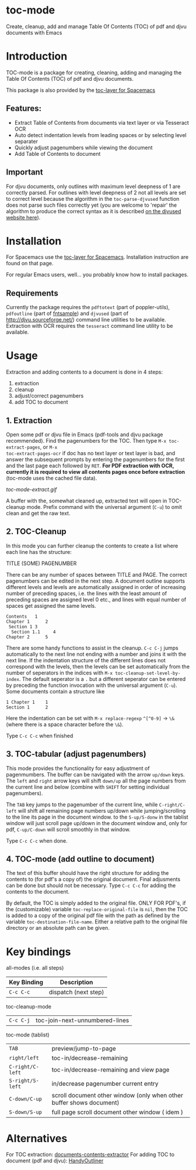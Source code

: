* toc-mode
Create, cleanup, add and manage Table Of Contents (TOC) of pdf and djvu documents with Emacs

* Introduction
TOC-mode is a package for creating, cleaning, adding and managing the
Table Of Contents (TOC) of pdf and djvu documents.

This package is also provided by the [[https://github.com/dalanicolai/toc-layer][toc-layer for Spacemacs]]


** Features:
  - Extract Table of Contents from documents via text layer or via Tesseract OCR
  - Auto detect indentation levels from leading spaces or by selecting level separater
  - Quickly adjust pagenumbers while viewing the document
  - Add Table of Contents to document
    
** Important
For djvu documents, only outlines with maximum level deepness of 1 are correctly
parsed. For outlines with level deepness of 2 not all levels are set to correct
level because the algorithm in the =toc-parse-djvused= function does not parse
such files correctly yet (you are welcome to 'repair' the algorithm to produce
the correct syntax as it is described [[http://djvu.sourceforge.net/doc/man/djvused.html#lbAW][on the djvused website here]]).

* Installation

For Spacemacs use the [[https://github.com/dalanicolai/toc-layer][toc-layer for Spacemacs]]. Installation instruction are found on that page.

For regular Emacs users, well... you probably know how to install packages.

** Requirements
Currently the package requires the ~pdftotext~ (part of poppler-utils), ~pdfoutline~
(part of [[https://launchpad.net/ubuntu/bionic/+package/fntsample][fntsample]]) and ~djvused~ (part of [[http://djvu.sourceforge.net/][http://djvu.sourceforge.net/]]) command
line utilities to be available. Extraction with OCR requires the ~tesseract~ command
line utility to be available.




* Usage
Extraction and adding contents to a document is done in 4 steps:
1. extraction
2. cleanup
3. adjust/correct pagenumbers
4. add TOC to document

** 1. Extraction
Open some pdf or djvu file in Emacs (pdf-tools and djvu package recommended).
Find the pagenumbers for the TOC. Then type =M-x toc-extract-pages=, or =M-x
toc-extract-pages-ocr= if doc has no text layer or text layer is bad, and answer
the subsequent prompts by entering the pagenumbers for the first and the last
page each followed by =RET=. *For PDF extraction with OCR, currently it is required*
*to view all contents pages once before extraction* (toc-mode uses the cached file
data).

[[toc-mode-extract.gif]]

A buffer with the, somewhat cleaned up, extracted text will open in TOC-cleanup
mode. Prefix command with the universal argument (=C-u=) to omit clean and get the
raw text.

** 2. TOC-Cleanup
In this mode you can further cleanup the contents to create a list where
each line has the structure:

TITLE      (SOME) PAGENUMBER

There can be any number of spaces between TITLE and PAGE. The correct
pagenumbers can be edited in the next step. A document outline supports
different levels and levels are automatically assigned in order of increasing
number of preceding spaces, i.e. the lines with the least amount of preceding
spaces are assigned level 0 etc., and lines with equal number of spaces get
assigned the same levels.
#+BEGIN_SRC 
Contents   1
Chapter 1      2 
 Section 1 3
  Section 1.1     4
Chapter 2      5
#+END_SRC
There are some handy functions to assist in the cleanup. =C-c C-j= jumps
automatically to the next line not ending with a number and joins it with the
next line. If the indentation structure of the different lines does not
correspond with the levels, then the levels can be set automatically from the
number of seperators in the indices with =M-x toc-cleanup-set-level-by-index=. The
default seperator is a ~.~ but a different seperator can be entered by preceding
the function invocation with the universal argument (=C-u=). Some documents
contain a structure like
#+BEGIN_SRC 
1 Chapter 1    1
Section 1      2  
#+END_SRC
Here the indentation can be set with =M-x replace-regexp= ~^[^0-9]~ ->  ~\&~ (where
there is a space character before the ~\&~).

Type =C-c C-c= when finished

** 3. TOC-tabular (adjust pagenumbers)
This mode provides the functionality for easy adjustment of pagenmumbers. The
buffer can be navigated with the arrow =up/down= keys. The =left= and =right= arrow
keys will shift =down/up= all the page numbers from the current line and below
(combine with =SHIFT= for setting individual pagenumbers). 

The =TAB= key jumps to the pagenumber of the current line, while =C-right/C-left=
will shift all remaining page numbers up/down while jumping/scrolling to the
line its page in the document window. to the =S-up/S-donw= in the tablist window
will just scroll page up/down in the document window and, only for pdf, =C-up/C-down=
will scroll smoothly in that window.

Type =C-c C-c= when done.

** 4. TOC-mode (add outline to document)
The text of this buffer should have the right structure for adding the contents
to (for pdf's a copy of) the original document. Final adjusments can be done but
should not be necessary. Type =C-c C-c= for adding the contents to the
document. 

By default, the TOC is simply added to the original file. ONLY FOR PDF's, if the
(customizable) variable ~toc-replace-original-file~ is ~nil~, then the TOC is added
to a copy of the original pdf file with the path as defined by the variable
~toc-destination-file-name~. Either a relative path to the original file
directory or an absolute path can be given.


* Key bindings

all-modes (i.e. all steps)
| Key Binding | Description          |
|-------------+----------------------|
| ~C-c C-c~     | dispatch (next step) |
toc-cleanup-mode
| ~C-c C-j~ | toc-join-next-unnumbered-lines |
toc-mode (tablist)
| ~TAB~            | preview/jump-to-page                                                 |
| ~right/left~     | toc-in/decrease-remaining                                            |
| ~C-right/C-left~ | toc-in/decrease-remaining and view page                           |
| ~S-right/S-left~ | in/decrease pagenumber current entry                                 |
| ~C-down/C-up~    | scroll document other window (only when other buffer shows document) |
| ~S-down/S-up~    | full page scroll document other window ( idem )                      |


* Alternatives
For TOC extraction: [[https://pypi.org/project/document-contents-extractor/][documents-contents-extractor]]
For adding TOC to document (pdf and djvu): [[http://handyoutlinerfo.sourceforge.net/][HandyOutliner]]
